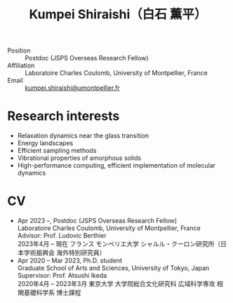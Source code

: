 #+title: Kumpei Shiraishi（白石 薫平）

# #+html: <div class="container">
# #+html: <div class="row">
# #+html: <div class="col-sm-3">

# #+attr_html: :style float:left; margin:0px 0px 20px 0px;
# #+attr_html: :width 200px
# #+attr_html: :alt   Portrait
# #+attr_html: :title Me
# file:/img/me0.jpg

# #+html: </div>
# #+html: <div class="col-sm-9">

- Position :: Postdoc (JSPS Overseas Research Fellow)
- Affiliation :: Laboratoire Charles Coulomb, University of Montpellier, France
- Email :: [[mailto:kumpei.shiraishi@umontpellier.fr][kumpei.shiraishi@umontpellier.fr]]

# #+html: </div>
# #+html: </div>
# #+html: </div>

* Research interests
- Relaxation dynamics near the glass transition
- Energy landscapes
- Efficient sampling methods
- Vibrational properties of amorphous solids
- High-performance computing, efficient implementation of molecular dynamics

* CV
- Apr 2023 --, Postdoc (JSPS Overseas Research Fellow)\\
  Laboratoire Charles Coulomb, University of Montpellier, France\\
  Advisor: Prof. Ludovic Berthier\\
  2023年4月 -- 現在 フランス モンペリエ大学 シャルル・クーロン研究所（日本学術振興会 海外特別研究員）
- Apr 2020 -- Mar 2023, Ph.D. student\\
  Graduate School of Arts and Sciences, University of Tokyo, Japan\\
  Supervisor: Prof. Atsushi Ikeda\\
  2020年4月 -- 2023年3月 東京大学 大学院総合文化研究科 広域科学専攻 相関基礎科学系 博士課程
